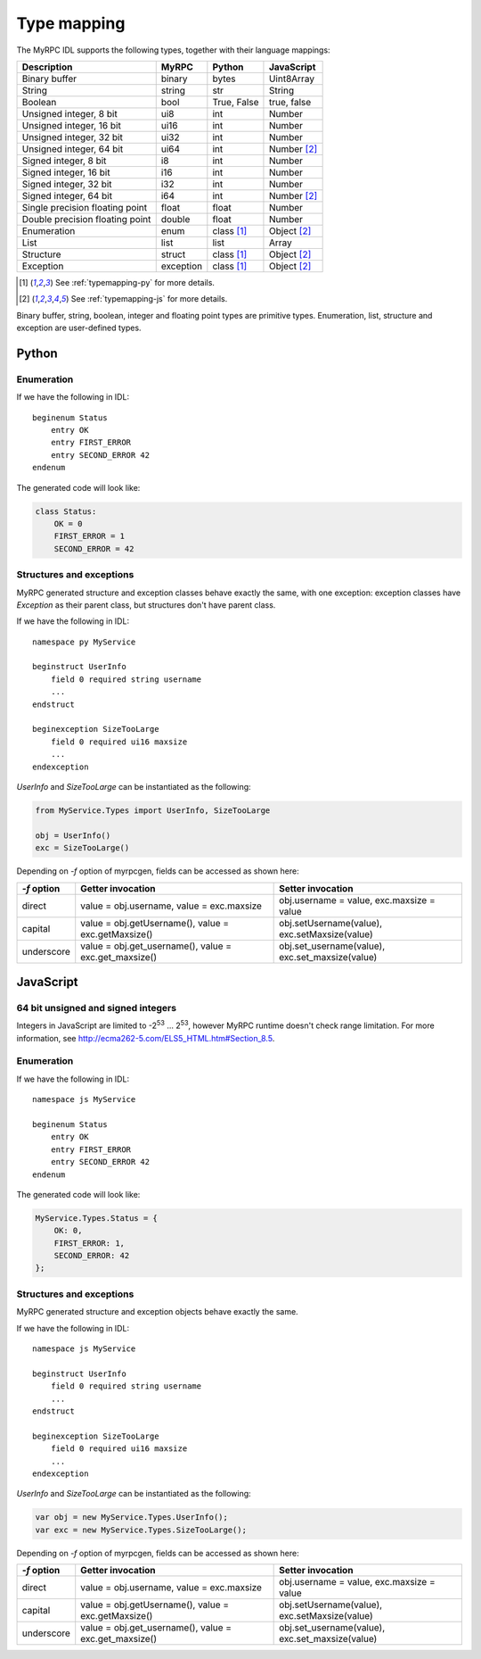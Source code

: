 .. _typemapping:

Type mapping
============

The MyRPC IDL supports the following types, together with their language mappings:

+---------------------------------+-----------+--------------+---------------+
| Description                     | MyRPC     | Python       | JavaScript    |
+=================================+===========+==============+===============+
| Binary buffer                   | binary    | bytes        | Uint8Array    |
+---------------------------------+-----------+--------------+---------------+
| String                          | string    | str          | String        |
+---------------------------------+-----------+--------------+---------------+
| Boolean                         | bool      | True, False  | true, false   |
+---------------------------------+-----------+--------------+---------------+
| Unsigned integer, 8 bit         | ui8       | int          | Number        |
+---------------------------------+-----------+--------------+---------------+
| Unsigned integer, 16 bit        | ui16      | int          | Number        |
+---------------------------------+-----------+--------------+---------------+
| Unsigned integer, 32 bit        | ui32      | int          | Number        |
+---------------------------------+-----------+--------------+---------------+
| Unsigned integer, 64 bit        | ui64      | int          | Number [#js]_ |
+---------------------------------+-----------+--------------+---------------+
| Signed integer, 8 bit           | i8        | int          | Number        |
+---------------------------------+-----------+--------------+---------------+
| Signed integer, 16 bit          | i16       | int          | Number        |
+---------------------------------+-----------+--------------+---------------+
| Signed integer, 32 bit          | i32       | int          | Number        |
+---------------------------------+-----------+--------------+---------------+
| Signed integer, 64 bit          | i64       | int          | Number [#js]_ |
+---------------------------------+-----------+--------------+---------------+
| Single precision floating point | float     | float        | Number        |
+---------------------------------+-----------+--------------+---------------+
| Double precision floating point | double    | float        | Number        |
+---------------------------------+-----------+--------------+---------------+
| Enumeration                     | enum      | class [#py]_ | Object [#js]_ |
+---------------------------------+-----------+--------------+---------------+
| List                            | list      | list         | Array         |
+---------------------------------+-----------+--------------+---------------+
| Structure                       | struct    | class [#py]_ | Object [#js]_ |
+---------------------------------+-----------+--------------+---------------+
| Exception                       | exception | class [#py]_ | Object [#js]_ |
+---------------------------------+-----------+--------------+---------------+

.. [#py] See :ref:`typemapping-py` for more details.
.. [#js] See :ref:`typemapping-js` for more details.

Binary buffer, string, boolean, integer and floating point types are primitive
types. Enumeration, list, structure and exception are user-defined types.

.. _typemapping-py:

Python
------

Enumeration
^^^^^^^^^^^

If we have the following in IDL::

  beginenum Status
      entry OK
      entry FIRST_ERROR
      entry SECOND_ERROR 42
  endenum

The generated code will look like:

.. code-block:: py

   class Status:
       OK = 0
       FIRST_ERROR = 1
       SECOND_ERROR = 42

Structures and exceptions
^^^^^^^^^^^^^^^^^^^^^^^^^

MyRPC generated structure and exception classes behave exactly the
same, with one exception: exception classes have *Exception* as their
parent class, but structures don't have parent class.

If we have the following in IDL::

  namespace py MyService

  beginstruct UserInfo
      field 0 required string username
      ...
  endstruct

  beginexception SizeTooLarge
      field 0 required ui16 maxsize
      ...
  endexception

*UserInfo* and *SizeTooLarge* can be instantiated as the following:

.. code-block:: py

   from MyService.Types import UserInfo, SizeTooLarge

   obj = UserInfo()
   exc = SizeTooLarge()

.. FIXME: ref to myrpcgen tool doc

Depending on *-f* option of myrpcgen, fields can be accessed as shown
here:

+-------------+-----------------------------+--------------------------+
| *-f* option | Getter invocation           | Setter invocation        |
+=============+=============================+==========================+
| direct      | value = obj.username,       | obj.username = value,    |
|             | value = exc.maxsize         | exc.maxsize = value      |
+-------------+-----------------------------+--------------------------+
| capital     | value = obj.getUsername(),  | obj.setUsername(value),  |
|             | value = exc.getMaxsize()    | exc.setMaxsize(value)    |
+-------------+-----------------------------+--------------------------+
| underscore  | value = obj.get_username(), | obj.set_username(value), |
|             | value = exc.get_maxsize()   | exc.set_maxsize(value)   |
+-------------+-----------------------------+--------------------------+

.. _typemapping-js:

JavaScript
----------

64 bit unsigned and signed integers
^^^^^^^^^^^^^^^^^^^^^^^^^^^^^^^^^^^

Integers in JavaScript are limited to -2\ :sup:`53` ... 2\ :sup:`53`, however
MyRPC runtime doesn't check range limitation. For more information, see
http://ecma262-5.com/ELS5_HTML.htm#Section_8.5.

Enumeration
^^^^^^^^^^^

If we have the following in IDL::

  namespace js MyService

  beginenum Status
      entry OK
      entry FIRST_ERROR
      entry SECOND_ERROR 42
  endenum

The generated code will look like:

.. code-block:: js

   MyService.Types.Status = {
       OK: 0,
       FIRST_ERROR: 1,
       SECOND_ERROR: 42
   };

Structures and exceptions
^^^^^^^^^^^^^^^^^^^^^^^^^

MyRPC generated structure and exception objects behave exactly the
same.

If we have the following in IDL::

  namespace js MyService

  beginstruct UserInfo
      field 0 required string username
      ...
  endstruct

  beginexception SizeTooLarge
      field 0 required ui16 maxsize
      ...
  endexception

*UserInfo* and *SizeTooLarge* can be instantiated as the following:

.. code-block:: js

   var obj = new MyService.Types.UserInfo();
   var exc = new MyService.Types.SizeTooLarge();

.. FIXME: ref to myrpcgen tool doc

Depending on *-f* option of myrpcgen, fields can be accessed as shown
here:

+-------------+-----------------------------+--------------------------+
| *-f* option | Getter invocation           | Setter invocation        |
+=============+=============================+==========================+
| direct      | value = obj.username,       | obj.username = value,    |
|             | value = exc.maxsize         | exc.maxsize = value      |
+-------------+-----------------------------+--------------------------+
| capital     | value = obj.getUsername(),  | obj.setUsername(value),  |
|             | value = exc.getMaxsize()    | exc.setMaxsize(value)    |
+-------------+-----------------------------+--------------------------+
| underscore  | value = obj.get_username(), | obj.set_username(value), |
|             | value = exc.get_maxsize()   | exc.set_maxsize(value)   |
+-------------+-----------------------------+--------------------------+
